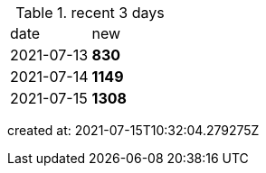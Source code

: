 
.recent 3 days
|===

|date|new


^|2021-07-13
>s|830


^|2021-07-14
>s|1149


^|2021-07-15
>s|1308


|===

created at: 2021-07-15T10:32:04.279275Z
